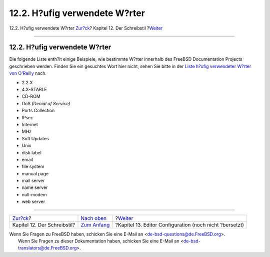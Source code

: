 ==============================
12.2. H?ufig verwendete W?rter
==============================

.. raw:: html

   <div class="navheader">

12.2. H?ufig verwendete W?rter
`Zur?ck <writing-style.html>`__?
Kapitel 12. Der Schreibstil
?\ `Weiter <editor-config.html>`__

--------------

.. raw:: html

   </div>

.. raw:: html

   <div class="sect1">

.. raw:: html

   <div class="titlepage" xmlns="">

.. raw:: html

   <div>

.. raw:: html

   <div>

12.2. H?ufig verwendete W?rter
------------------------------

.. raw:: html

   </div>

.. raw:: html

   </div>

.. raw:: html

   </div>

Die folgende Liste enth?lt einige Beispiele, wie bestimmte W?rter
innerhalb des FreeBSD Documentation Projects geschrieben werden. Finden
Sie ein gesuchtes Wort hier nicht, sehen Sie bitte in der `Liste h?ufig
verwendeter W?rter von
O'Reilly <http://www.oreilly.com/oreilly/author/stylesheet.html>`__
nach.

.. raw:: html

   <div class="itemizedlist">

-  2.2.X

-  4.X-STABLE

-  CD-ROM

-  DoS *(Denial of Service)*

-  Ports Collection

-  IPsec

-  Internet

-  MHz

-  Soft Updates

-  Unix

-  disk label

-  email

-  file system

-  manual page

-  mail server

-  name server

-  null-modem

-  web server

.. raw:: html

   </div>

.. raw:: html

   </div>

.. raw:: html

   <div class="navfooter">

--------------

+------------------------------------+--------------------------------------+------------------------------------------------------------+
| `Zur?ck <writing-style.html>`__?   | `Nach oben <writing-style.html>`__   | ?\ `Weiter <editor-config.html>`__                         |
+------------------------------------+--------------------------------------+------------------------------------------------------------+
| Kapitel 12. Der Schreibstil?       | `Zum Anfang <index.html>`__          | ?Kapitel 13. Editor Configuration (noch nicht ?bersetzt)   |
+------------------------------------+--------------------------------------+------------------------------------------------------------+

.. raw:: html

   </div>

| Wenn Sie Fragen zu FreeBSD haben, schicken Sie eine E-Mail an
  <de-bsd-questions@de.FreeBSD.org\ >.
|  Wenn Sie Fragen zu dieser Dokumentation haben, schicken Sie eine
  E-Mail an <de-bsd-translators@de.FreeBSD.org\ >.
